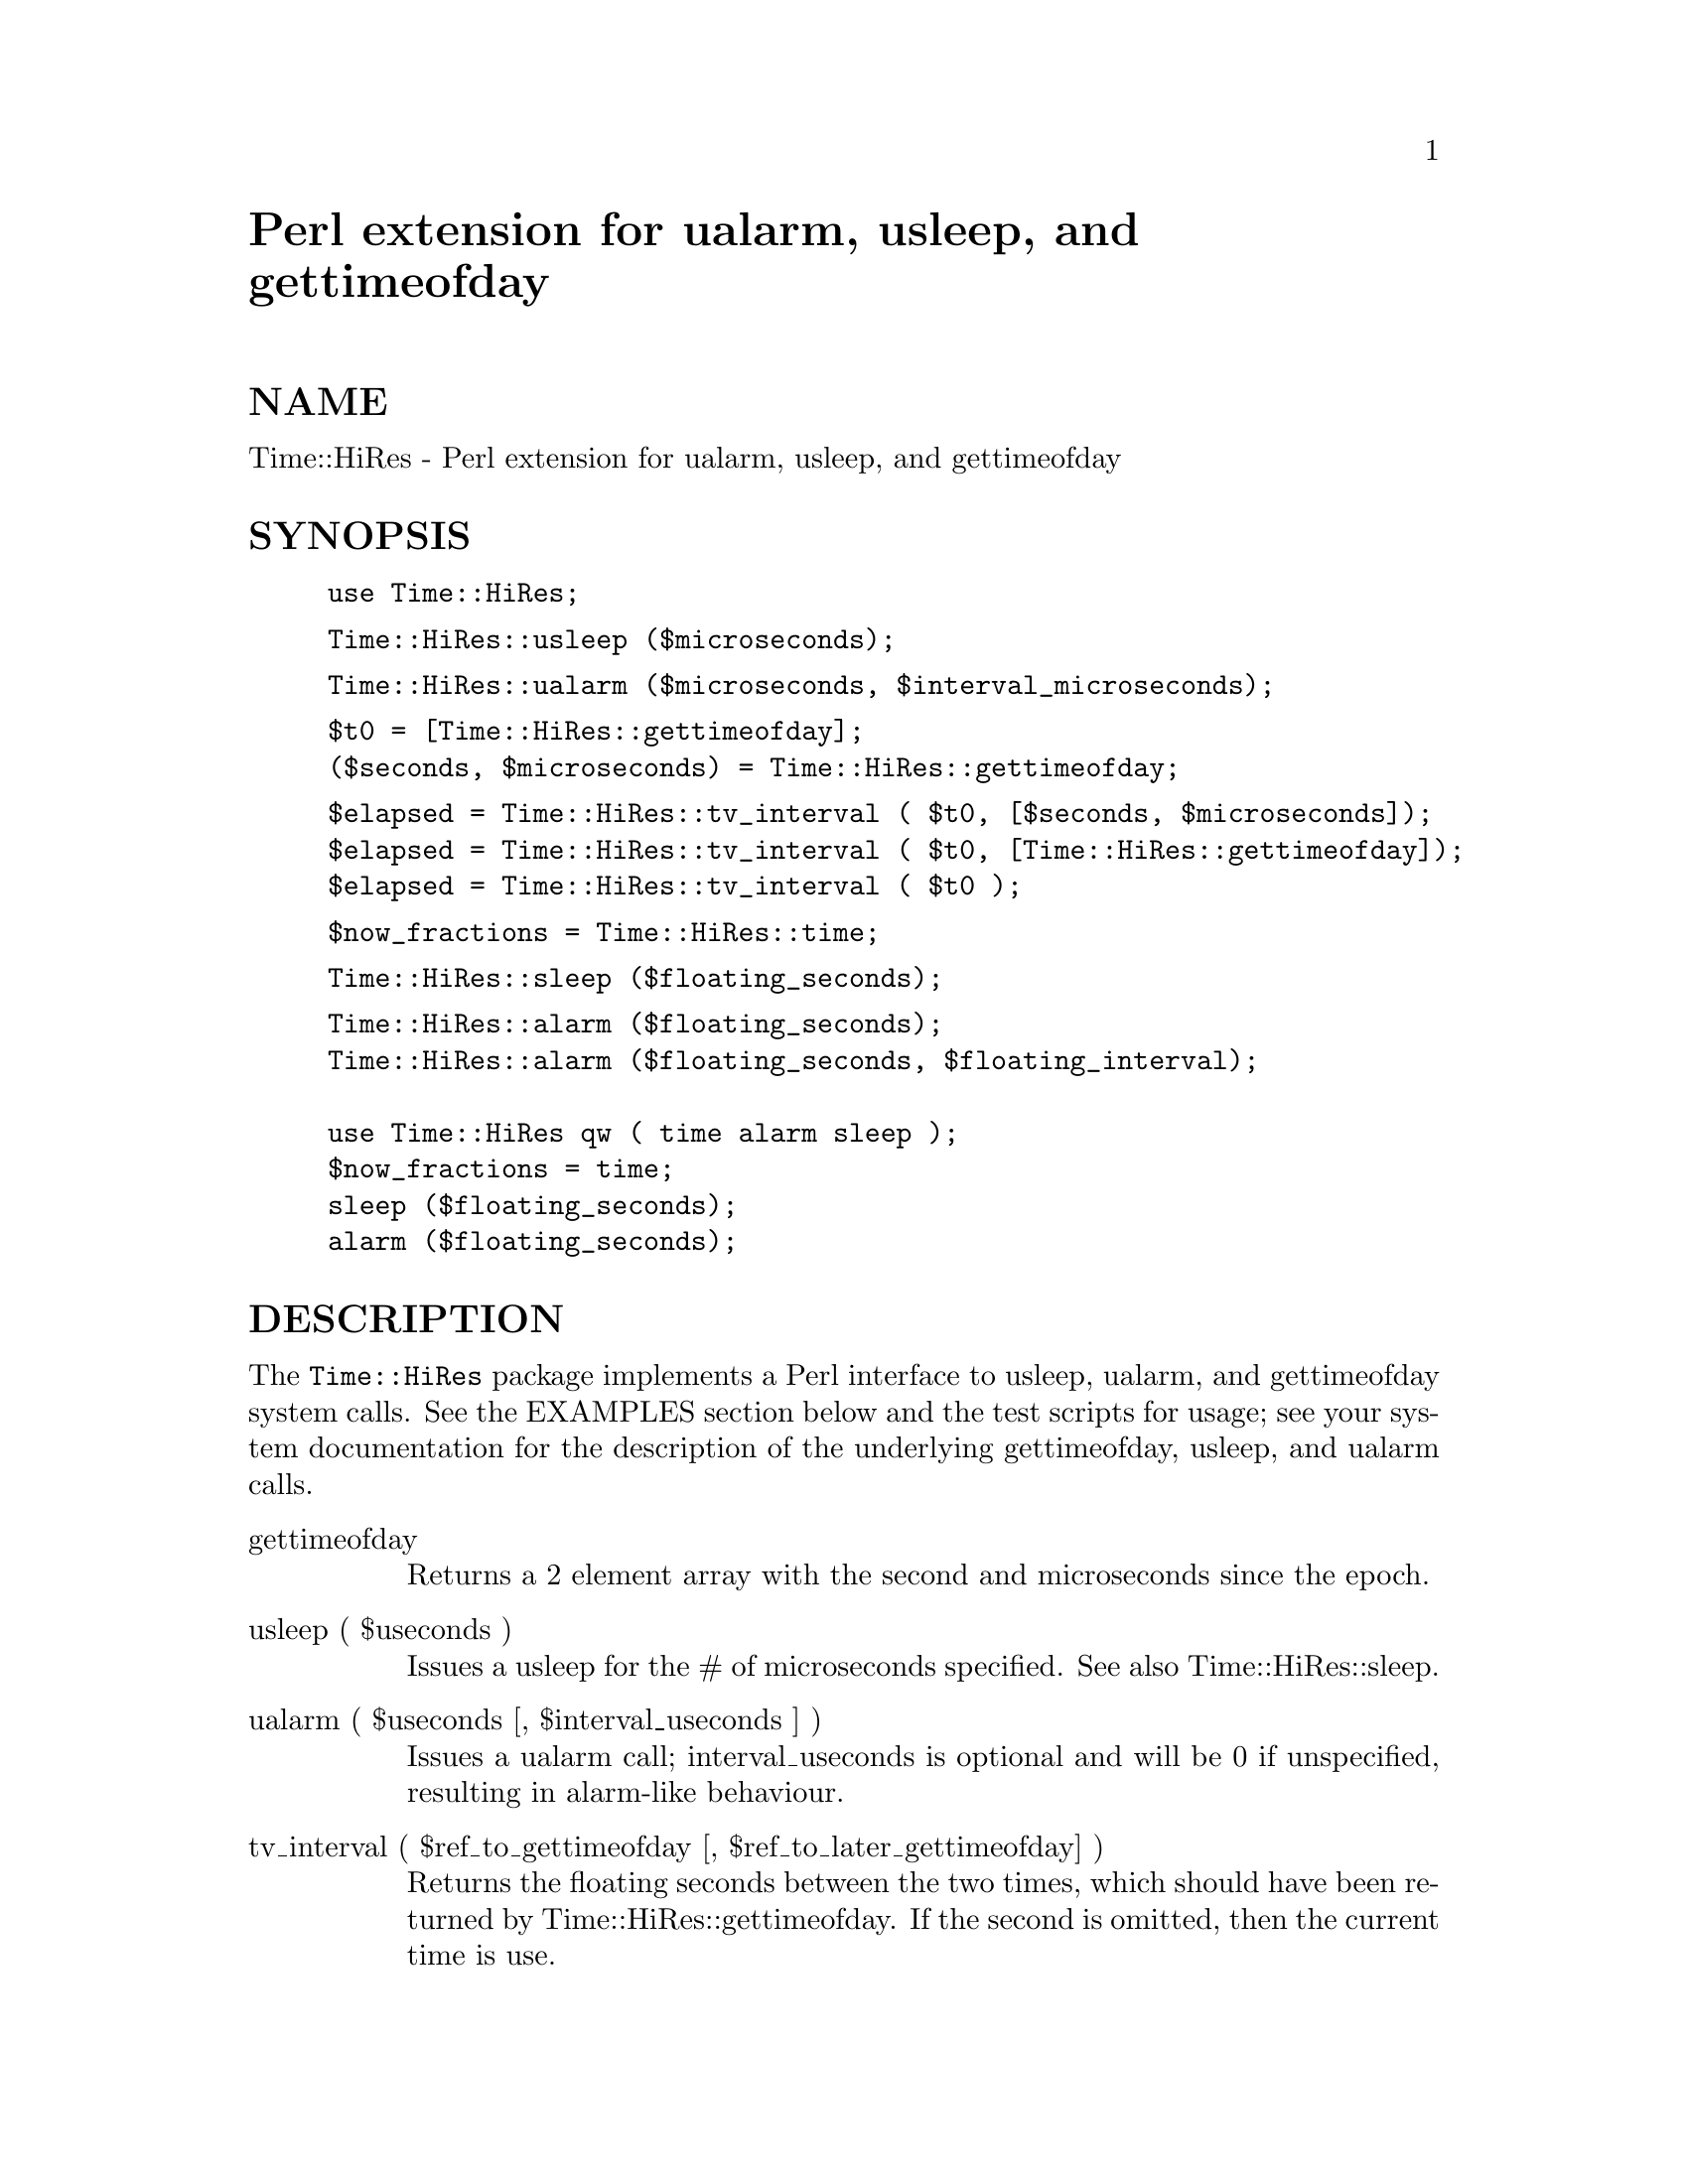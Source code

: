 @node Time/HiRes, Time/JulianDay, Time/DaysInMonth, Module List
@unnumbered Perl extension for ualarm, usleep, and gettimeofday


@unnumberedsec NAME

Time::HiRes - Perl extension for ualarm, usleep, and gettimeofday

@unnumberedsec SYNOPSIS

@example
use Time::HiRes;
@end example

@example
Time::HiRes::usleep ($microseconds);
@end example

@example
Time::HiRes::ualarm ($microseconds, $interval_microseconds);
@end example

@example
$t0 = [Time::HiRes::gettimeofday];
($seconds, $microseconds) = Time::HiRes::gettimeofday;
@end example

@example
$elapsed = Time::HiRes::tv_interval ( $t0, [$seconds, $microseconds]);
$elapsed = Time::HiRes::tv_interval ( $t0, [Time::HiRes::gettimeofday]);
$elapsed = Time::HiRes::tv_interval ( $t0 );
@end example

@example
$now_fractions = Time::HiRes::time;
@end example

@example
Time::HiRes::sleep ($floating_seconds);
@end example

@example
Time::HiRes::alarm ($floating_seconds);
Time::HiRes::alarm ($floating_seconds, $floating_interval);
 
use Time::HiRes qw ( time alarm sleep );
$now_fractions = time;
sleep ($floating_seconds);
alarm ($floating_seconds);
@end example

@unnumberedsec DESCRIPTION

The @code{Time::HiRes} package implements a Perl interface to usleep, ualarm,
and gettimeofday system calls. See the EXAMPLES section below and the test
scripts for usage; see your system documentation for the description of
the underlying gettimeofday, usleep, and ualarm calls.

@table @asis
@item gettimeofday
Returns a 2 element array with the second and microseconds since the epoch.

@item usleep ( $useconds )
Issues a usleep for the # of microseconds specified. See also 
Time::HiRes::sleep.

@item ualarm ( $useconds [, $interval_useconds ] )
Issues a ualarm call; interval_useconds is optional and will be 0 if 
unspecified, resulting in alarm-like behaviour.

@item tv_interval ( $ref_to_gettimeofday [, $ref_to_later_gettimeofday] )
Returns the floating seconds between the two times, which should have been 
returned by Time::HiRes::gettimeofday. If the second is omitted, then the
current time is use.

@item time 
Returns a floating seconds since the epoch. This function can be exported,
resulting in a nice drop-in replacement for the time provided with perl,
see the EXAMPLES below.

@item sleep ( $floating_seconds )
Converts $floating_seconds to microseconds and issues a usleep for the 
result.  This function can be exported, resulting in a nice drop-in 
replacement for the sleep provided with perl, see the EXAMPLES below.

@item alarm ( $floating_seconds [, $interval_floating_seconds ] )
Converts $floating_seconds and $interval_floating_seconds and issues a
ualarm for the results.  $interval_floating_seconds is optional and will 
be 0 if unspecified, resulting in alarm-like behaviour.  This function can 
be exported, resulting in a nice drop-in 
replacement for the alarm provided with perl, see the EXAMPLES below.

@end table
@unnumberedsec EXAMPLES

@example
use Time::HiRes;
@end example

@example
$microseconds = 750_000;
Time::HiRes::usleep ($microseconds);
@end example

@example
# signal alarm in 2.5s & every .1 s thereafter
Time::HiRes::ualarm (2_500_000, 100_000);	
@end example

@example
# get seconds and microseconds since the epoch
($s, $usec) = Time::HiRes::gettimeofday;
@end example

@example
# measure elapsed time 
# (could also do by subtracting 2 Time::HiRes:gettimeofday_f return values)
$t0 = [Time::HiRes::gettimeofday];
# do bunch of stuff here
$t1 = [Time::HiRes::gettimeofday];
# do more stuff here
$t0_t1 = Time::HiRes::tv_interval ($t0, $t1);

$elapsed = Time::HiRes::tv_interval ($t0, [Time::HiRes::gettimeofday]);
$elapsed = Time::HiRes::tv_interval ($t0);	# equivalent code
@end example

@example
#
# replacements for time, alarm and sleep that know about floating seconds
#
use Time::HiRes;
$now_fractions = Time::HiRes::time;
Time::HiRes::sleep (2.5);
Time::HiRes::alarm (10.6666666);
 
use Time::HiRes qw ( time alarm sleep );
$now_fractions = time;
sleep (2.5);
alarm (10.6666666);
@end example

@unnumberedsec AUTHOR

D. Wegscheid <wegscd@@whirlpool.com>

@unnumberedsec REVISION

$Id: HiRes.pm,v 1.1 1996/10/17 20:53:31 wegscd Exp $

$Log: HiRes.pm,v $
Revision 1.1  1996/10/17 20:53:31  wegscd
Fix =head1 being next to __END__ so pod2man works

Revision 1.0  1996/09/03 18:25:15  wegscd
Initial revision

@unnumberedsec COPYRIGHT

Copyright (c) 1996 Douglas E. Wegscheid.
All rights reserved. This program is free software; you can
redistribute it and/or modify it under the same terms as Perl itself.

